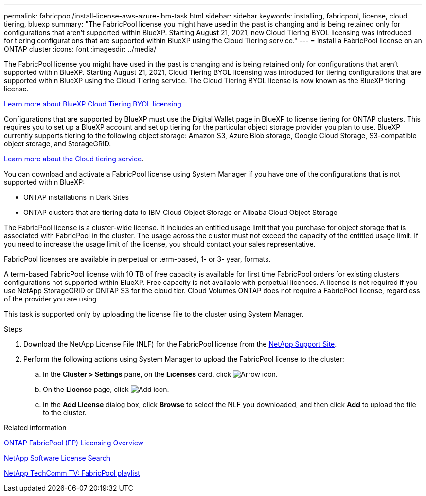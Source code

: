---
permalink: fabricpool/install-license-aws-azure-ibm-task.html
sidebar: sidebar
keywords: installing, fabricpool, license, cloud, tiering, bluexp
summary: "The FabricPool license you might have used in the past is changing and is being retained only for configurations that aren't supported within BlueXP. Starting August 21, 2021, new Cloud Tiering BYOL licensing was introduced for tiering configurations that are supported within BlueXP using the Cloud Tiering service."
---
= Install a FabricPool license on an ONTAP cluster
:icons: font
:imagesdir: ../media/

[.lead]
The FabricPool license you might have used in the past is changing and is being retained only for configurations that aren't supported within BlueXP. Starting August 21, 2021, Cloud Tiering BYOL licensing was introduced for tiering configurations that are supported within BlueXP using the Cloud Tiering service. The Cloud Tiering BYOL license is now known as the BlueXP tiering license.

link:https://docs.netapp.com/us-en/bluexp-tiering/task-licensing-cloud-tiering.html#new-cloud-tiering-byol-licensing-starting-august-21-2021[Learn more about BlueXP Cloud Tiering BYOL licensing^].

Configurations that are supported by BlueXP must use the Digital Wallet page in BlueXP to license tiering for ONTAP clusters. This requires you to set up a BlueXP account and set up tiering for the particular object storage provider you plan to use. BlueXP currently supports tiering to the following object storage: Amazon S3, Azure Blob storage, Google Cloud Storage, S3-compatible object storage, and StorageGRID.

link:https://docs.netapp.com/us-en/bluexp-tiering/concept-cloud-tiering.html#features[Learn more about the Cloud tiering service^].

You can download and activate a FabricPool license using System Manager if you have one of the configurations that is not supported within BlueXP:

* ONTAP installations in Dark Sites
* ONTAP clusters that are tiering data to IBM Cloud Object Storage or Alibaba Cloud Object Storage

The FabricPool license is a cluster-wide license. It includes an entitled usage limit that you purchase for object storage that is associated with FabricPool in the cluster. The usage across the cluster must not exceed the capacity of the entitled usage limit. If you need to increase the usage limit of the license, you should contact your sales representative.

FabricPool licenses are available in perpetual or term-based, 1- or 3- year, formats.

A term-based FabricPool license with 10 TB of free capacity is available for first time FabricPool orders for existing clusters configurations not supported within BlueXP. Free capacity is not available with perpetual licenses.
A license is not required if you use NetApp StorageGRID or ONTAP S3 for the cloud tier. Cloud Volumes ONTAP does not require a FabricPool license, regardless of the provider you are using.

This task is supported only by uploading the license file to the cluster using System Manager.

.Steps
.	Download the NetApp License File (NLF) for the FabricPool license from the link:https://mysupport.netapp.com/site/global/dashboard[NetApp Support Site^].
.	Perform the following actions using System Manager to upload the FabricPool license to the cluster:
..	In the *Cluster > Settings* pane, on the *Licenses* card, click image:icon_arrow.gif[Arrow icon].
..	On the *License* page, click image:icon_add.gif[Add icon].
..	In the *Add License* dialog box, click *Browse* to select the NLF you downloaded, and then click *Add* to upload the file to the cluster.

.Related information

https://kb.netapp.com/Advice_and_Troubleshooting/Data_Storage_Software/ONTAP_OS/ONTAP_FabricPool_(FP)_Licensing_Overview[ONTAP FabricPool (FP) Licensing Overview^]

http://mysupport.netapp.com/licenses[NetApp Software License Search^]

https://www.youtube.com/playlist?list=PLdXI3bZJEw7mcD3RnEcdqZckqKkttoUpS[NetApp TechComm TV: FabricPool playlist^]

// 24-apr-2025, gh-1715
// 2024-12-18 ONTAPDOC-2606
// 2024-Dec-9, ONTAPDOC-2581
// 2023-Dec-18, ONTAPDOC-1366
// 2022 nov 02, internal-issue 916